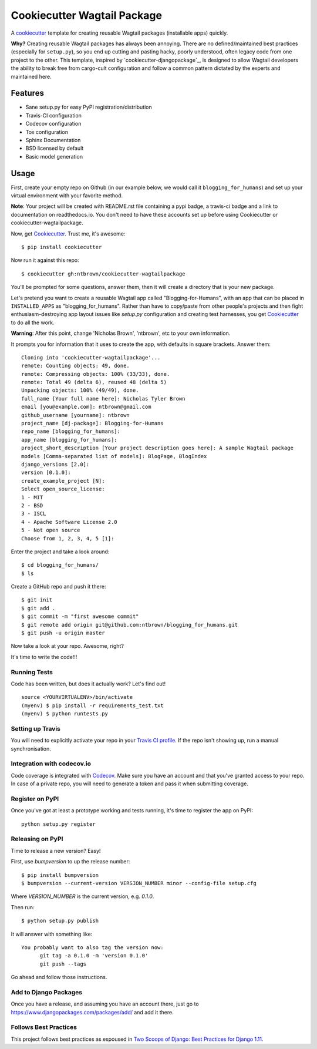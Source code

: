 ============================
Cookiecutter Wagtail Package
============================

.. image:: https://travis-ci.org/pydanny/cookiecutter-wagtailpackage.svg?branch=master
    :target: https://travis-ci.org/pydanny/cookiecutter-wagtailpackage

A cookiecutter_ template for creating reusable Wagtail packages (installable apps) quickly.

**Why?** Creating reusable Wagtail packages has always been annoying. There are no defined/maintained
best practices (especially for ``setup.py``), so you end up cutting and pasting hacky, poorly understood,
often legacy code from one project to the other. This template, inspired by `cookiecutter-djangopackage`_,
is designed to allow Wagtail developers the ability to break free from cargo-cult configuration and follow
a common pattern dictated by the experts and maintained here.

.. _Cookiecutter: https://github.com/audreyr/cookiecutter
.. _cookiecutter-pypackage: https://github.com/audreyr/cookiecutter-pypackage
.. _cookiecutter-pypackage: https://github.com/pydanny/cookiecutter-djangopackage

Features
--------

* Sane setup.py for easy PyPI registration/distribution
* Travis-CI configuration
* Codecov configuration
* Tox configuration
* Sphinx Documentation
* BSD licensed by default
* Basic model generation

Usage
-----

First, create your empty repo on Github (in our example below, we would call it ``blogging_for_humans``) and set up your virtual environment with your favorite method.

**Note**: Your project will be created with README.rst file containing a pypi badge, a travis-ci badge and a link to documentation on readthedocs.io. You don't need to have these accounts set up before using Cookiecutter or cookiecutter-wagtailpackage.

Now, get Cookiecutter_. Trust me, it's awesome::

    $ pip install cookiecutter

Now run it against this repo::

    $ cookiecutter gh:ntbrown/cookiecutter-wagtailpackage

You'll be prompted for some questions, answer them, then it will create a directory that is your new package.

Let's pretend you want to create a reusable Wagtail app called "Blogging-for-Humans", with an app that can be placed
in ``INSTALLED_APPS`` as "blogging_for_humans". Rather than have to copy/paste from other people's projects and
then fight enthusiasm-destroying app layout issues like `setup.py` configuration and creating test
harnesses, you get Cookiecutter_ to do all the work.

**Warning**: After this point, change 'Nicholas Brown', 'ntbrown', etc to your own information.

It prompts you for information that it uses to create the app, with defaults in square brackets. Answer them::

    Cloning into 'cookiecutter-wagtailpackage'...
    remote: Counting objects: 49, done.
    remote: Compressing objects: 100% (33/33), done.
    remote: Total 49 (delta 6), reused 48 (delta 5)
    Unpacking objects: 100% (49/49), done.
    full_name [Your full name here]: Nicholas Tyler Brown
    email [you@example.com]: ntbrown@gmail.com
    github_username [yourname]: ntbrown
    project_name [dj-package]: Blogging-for-Humans
    repo_name [blogging_for_humans]:
    app_name [blogging_for_humans]:
    project_short_description [Your project description goes here]: A sample Wagtail package
    models [Comma-separated list of models]: BlogPage, BlogIndex
    django_versions [2.0]:
    version [0.1.0]:
    create_example_project [N]:
    Select open_source_license:
    1 - MIT
    2 - BSD
    3 - ISCL
    4 - Apache Software License 2.0
    5 - Not open source
    Choose from 1, 2, 3, 4, 5 [1]:

Enter the project and take a look around::

    $ cd blogging_for_humans/
    $ ls

Create a GitHub repo and push it there::

    $ git init
    $ git add .
    $ git commit -m "first awesome commit"
    $ git remote add origin git@github.com:ntbrown/blogging_for_humans.git
    $ git push -u origin master

Now take a look at your repo. Awesome, right?

It's time to write the code!!!

Running Tests
~~~~~~~~~~~~~

Code has been written, but does it actually work? Let's find out!

::

    source <YOURVIRTUALENV>/bin/activate
    (myenv) $ pip install -r requirements_test.txt
    (myenv) $ python runtests.py

Setting up Travis
~~~~~~~~~~~~~~~~~

You will need to explicitly activate your repo in your `Travis CI profile`_.
If the repo isn't showing up, run a manual synchronisation.

.. _Travis CI profile: https://travis-ci.org/profile/

Integration with codecov.io
~~~~~~~~~~~~~~~~~~~~~~~~~~~

Code coverage is integrated with `Codecov`_. Make sure you have an account
and that you've granted access to your repo. In case of a private repo, you
will need to generate a token and pass it when submitting coverage.

.. _CodeCov: https://codecov.io/

Register on PyPI
~~~~~~~~~~~~~~~~

Once you've got at least a prototype working and tests running, it's time to register the app on PyPI::

    python setup.py register


Releasing on PyPI
~~~~~~~~~~~~~~~~~

Time to release a new version? Easy!

First, use `bumpversion` to up the release number::

    $ pip install bumpversion
    $ bumpversion --current-version VERSION_NUMBER minor --config-file setup.cfg

Where `VERSION_NUMBER` is the current version, e.g. `0.1.0`.

Then run::

    $ python setup.py publish

It will answer with something like::

    You probably want to also tag the version now:
          git tag -a 0.1.0 -m 'version 0.1.0'
          git push --tags

Go ahead and follow those instructions.

Add to Django Packages
~~~~~~~~~~~~~~~~~~~~~~

Once you have a release, and assuming you have an account there,
just go to https://www.djangopackages.com/packages/add/ and add it there.

Follows Best Practices
~~~~~~~~~~~~~~~~~~~~~~

.. image:: https://cdn.shopify.com/s/files/1/0304/6901/products/2017-06-29-tsd11-sticker-02_medium.png?v=1523456754
   :name: Two Scoops Logo
   :align: center
   :alt: Two Scoops of Django
   :target: http://twoscoopspress.org/products/two-scoops-of-django-1-11

This project follows best practices as espoused in `Two Scoops of Django: Best Practices for Django 1.11`_.

.. _`Two Scoops of Django: Best Practices for Django 1.11`: http://twoscoopspress.org/products/two-scoops-of-django-1-11
